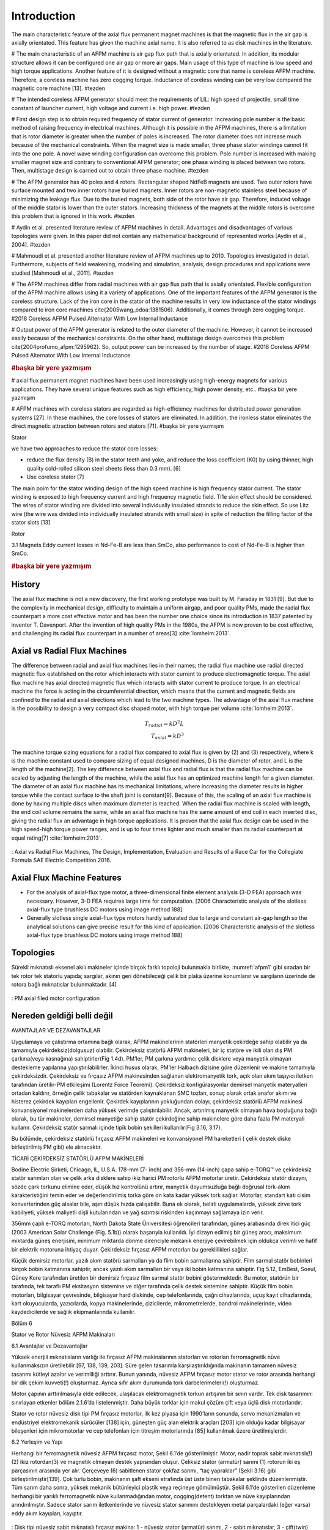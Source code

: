 ============
Introduction
============

The main characteristic feature of the axial flux permanent magnet machines is that the magnetic flux in the air gap is axially orientated. This feature has given the machine axial name. It is also referred to as disk machines in the literature. 


# The main characteristic of an AFPM machine is air gap flux path that is axially orientated. In addition, its modular structure allows it can be configured one air gap or more air gaps. Main usage of this type of machine is low speed and high torque applications. Another feature of it is designed without a magnetic core that name is coreless AFPM machine. Therefore, a coreless machine has zero cogging torque. Inductance of coreless winding can be very low compared the magnetic core machine [13]. #tezden

# The intended coreless AFPM generator should meet the requirements of LIL: high speed of projectile, small time constant of launcher current, high voltage and current i.e. high power. #tezden

# First design step is to obtain required frequency of stator current of generator. Increasing pole number is the basic method of raising frequency in electrical machines. Although it is possible in the AFPM machines, there is a limitation that is rotor diameter is greater when the number of poles is increased. The rotor diameter does not increase much because of the mechanical constraints. When the magnet size is made smaller, three phase stator windings cannot fit into the one pole. A novel wave winding configuration can overcome this problem. Pole number is increased with making smaller magnet size and contrary to conventional AFPM generator; one phase winding is placed between two rotors. Then, multistage design is carried out to obtain three phase machine. #tezden

# The AFPM generator has 40 poles and 4 rotors. Rectangular shaped NdFeB magnets are used. Two outer rotors have surface mounted and two inner rotors have buried magnets. Inner rotors are non-magnetic stainless steel because of minimizing the leakage flux. Due to the buried magnets, both side of the rotor have air gap. Therefore, induced voltage of the middle stator is lower than the outer stators. Increasing thickness of the magnets at the middle rotors is overcome this problem that is ignored in this work. #tezden

# Aydin et al. presented literature review of AFPM machines in detail. Advantages and disadvantages of various topologies were given. In this paper did not contain any mathematical background of represented works [Aydin et al., 2004].  #tezden

# Mahmoudi et al. presented another literature review of AFPM machines up to 2010. Topologies investigated in detail. Furthermore, subjects of field weakening, modeling and simulation, analysis, design procedures and applications were studied [Mahmoudi et al., 2011]. #tezden

# The AFPM machines differ from radial machines with air gap flux path that is axially orientated. Flexible configuration of the AFPM machine allows using it a variety of applications. One of the important features of the AFPM generator is the coreless structure. Lack of the iron core in the stator of the machine results in very low inductance of the stator windings compared to iron core machines \cite{2005wang_odoa:1381506}. Additionally, it comes through zero cogging torque. #2018 Coreless AFPM Pulsed Alternator With Low Internal Inductance

# Output power of the AFPM generator is related to the outer diameter of the machine. However, it cannot be increased easily because of the mechanical constraints. On the other hand, multistage design overcomes this problem \cite{2004profumo_afpm:1295962}. So, output power can be increased by the number of stage. #2018 Coreless AFPM Pulsed Alternator With Low Internal Inductance


.. rubric:: #başka bir yere yazmışım

# axial flux permanent magnet machines have been used increasingly using high-energy magnets for various applications. They have several unique features such as high efficiency, high power density, etc.. #başka bir yere yazmışım

# AFPM machines with coreless stators are regarded as high-efficiency machines for distributed power generation systems [27]. In these machines, the core losses of stators are eliminated. In addition, the ironless stator eliminates the direct magnetic attraction between rotors and stators [71].  #başka bir yere yazmışım

Stator 

we have two approaches to reduce the stator core losses: 

- reduce the flux density (B) in the stator teeth and yoke, and reduce the loss coefficient (K0) by using thinner, high quality cold-rolled silicon steel sheets (less than 0.3 mm). [6]
- Use coreless stator [7]

The main poim for the stator winding design of the high speed machine is high frequency stator current. The stator winding is exposed to high frequency current and high frequency magnetic field. TI1e skin effect should be considered. The wires of stator winding are divided into several individually insulated strands to reduce the skin effect. So use Litz wire (the wire was divided into individually insulated strands with small size) in spite of reduction the filling factor of the stator slots [13]

Rotor

3.1	Magnets
Eddy current losses in Nd-Fe-B are less than SmCo, also performance to cost of Nd-Fe-B is higher than SmCo.

.. rubric:: #başka bir yere yazmışım

History
-------

.. check

The axial flux machine is not a new discovery, the first working prototype was built by M. Faraday in 1831 [9]. But due to the complexity in mechanical design, difficulty to maintain a uniform airgap, and poor quality PMs, made the radial flux counterpart a more cost effective motor and has been the number one choice since its introduction in 1837 patented by inventor T. Davenport. After the invention of high quality PMs in the 1980s, the AFPM is now proven to be cost effective, and challenging its radial flux counterpart in a number of areas[3] :cite:`lomheim:2013`.

Axial vs Radial Flux Machines
-----------------------------

.. check

The difference between radial and axial flux machines lies in their names; the radial flux machine use radial directed magnetic flux established on the rotor which interacts with stator current to produce electromagnetic torque. The axial flux machine has axial directed magnetic flux which interacts with stator current to produce torque.
In an electrical machine the force is acting in the circumferential direction, which means that the current and magnetic fields are confined to the radial and axial directions which lead to the two machine types.
The advantage of the axial flux machine is the possibility to design a very compact disc shaped motor, with high torque per volume :cite:`lomheim:2013`.

.. math::
    
    T_{radial} = k D^2 L \\
    T_{axial} = k D^3

.. check

The machine torque sizing equations for a radial flux compared to axial flux is given by (2) and (3) respectively, where k is the machine constant used to compare sizing of equal designed machines, D is the diameter of rotor, and L is the length of the machine[2]. The key difference between axial flux and radial flux is that the radial flux machine can be scaled by adjusting the length of the machine, while the axial flux has an optimized machine length for a given diameter. The diameter of an axial flux machine has its mechanical limitations, where increasing the diameter results in higher torque while the contact surface to the shaft joint is constant[9]. Because of this, the scaling of an axial flux machine is done by having multiple discs when maximum diameter is reached. When the radial flux machine is scaled with length, the end coil volume remains the same, while an axial flux machine has the same amount of end coil in each inserted disc, giving the radial flux an advantage in high torque applications. It is proven that the axial flux design can be used in the high speed-high torque power ranges, and is up to four times lighter and much smaller than its radial counterpart at equal rating[7] :cite:`lomheim:2013`.

.. figure:: ../img/axial-flux-vs-radial-flux.png
    :align: center
    :scale: 100 %
    :name: axial-flux-vs-radial-flux

    : Axial vs Radial Flux Machines, The Design, Implementation, Evaluation and Results of a Race Car for the Collegiate Formula SAE Electric Competition 2016.

Axial Flux Machine Features
---------------------------

- For the analysis of axial-flux type motor, a three-dimensional finite element analysis (3-D FEA) approach was necessary. However, 3-D FEA requires large time for computation. [2006 Characteristic analysis of the slotless axial-flux type brushless DC motors using image method 188]

- Generally slotless single axial-flux type motors hardly saturated due to large and constant air-gap length so the analytical solutions can give precise result for this kind of application. [2006 Characteristic analysis of the slotless axial-flux type brushless DC motors using image method 188]

Topologies
----------

Sürekli mıknatıslı eksenel akılı makineler içinde birçok farklı topoloji bulunmakla birlikte, :numref:`afpm1` gibi sıradan bir tek rotor tek statorlu yapıda; sargılar, akının geri dönebileceği çelik bir plaka üzerine konumlanır ve sargıların üzerinde de rotora bağlı mıknatıslar bulunmaktadır. [4]

.. figure:: ../img/afpm1.png
    :align: center
    :scale: 100 %
    :name: afpm1

    : PM axial filed motor configuration

Nereden geldiği belli değil
---------------------------

AVANTAJLAR VE DEZAVANTAJLAR

Uygulamaya ve çalıştırma ortamına bağlı olarak, AFPM makinelerinin statörleri manyetik çekirdeğe sahip olabilir ya da tamamıyla çekirdeksiz(dolgusuz) olabilir. Çekirdeksiz statörlü AFPM makineleri, bir iç statöre ve ikili olan dış PM çarkına(veya kasnağına) sahiptirler(Fig 1.4d).  PM’ler, PM çarkına yardımcı çelik disklere veya manyetik olmayan destekleme yapılarına yapıştırılabilirler. İkinci husus olarak, PM’ler Halbach dizisine göre düzenlenir ve makine tamamıyla çekirdeksizdir. Çekirdeksiz ve fırçasız AFPM makinesinden sağlanan elektromanyetik tork, açık olan akım taşıyıcı iletken tarafından üretilir-PM etkileşimi (Lorentz Force Teoremi). Çekirdeksiz konfigürasyonlar demirsel manyetik materyalleri ortadan kaldırır, örneğin çelik tabakalar ve statörden kaynaklanan SMC tozları, sonuç olarak ortak anafor akımı ve histerez çekirdek kayıpları engellenir. Çekirdek kayıplarının yokluğundan dolayı, çekirdeksiz statörlü AFPM makinesi konvansiyonel makinelerden daha yüksek verimde çalıştırılabilir. Ancak, artırılmış manyetik olmayan hava boşluğuna bağlı olarak, bu tür makineler, demirsel manyetiğe sahip statör çekirdeğine sahip makinelere göre daha fazla PM materyali kullanır.
Çekirdeksiz statör sarmalı içinde tipik bobin şekilleri kullanılır(Fig 3.16, 3.17).

Bu bölümde, çekirdeksiz statörlü fırçasız AFPM makineleri ve konvansiyonel PM hareketleri ( çelik destek diske birleştirilmiş PM gibi) ele alınacaktır.

TİCARİ ÇEKİRDEKSİZ STATÖRLÜ AFPM MAKİNELERİ

Bodine Electric Şirketi, Chicago, IL, U.S.A. 178-mm (7- inch) and 356-mm (14-inch) çapa sahip e-TORQ™ ve çekirdeksiz statör sarımları olan ve çelik arka disklere sahip ikiz harici PM rotorlu AFPM motorlar üretir. Çekirdeksiz statör dizaynı, sözde çark torkunu elimine eder, düşük hız kontrolünü artırır, manyetik doyumsuzluğa bağlı doğrusal tork-akım karakteristiğini temin eder ve değerlendirilmiş torka göre on kata kadar yüksek tork sağlar. Motorlar, standart katı cisim konverterinden güç alsalar bile, aşırı düşük hızda çalışabilir. Buna ek olarak, belirli uygulamalarda, yüksek zirve tork kabiliyeti, yüksek maliyetli dişli kutularından ve yağ sızıntısı riskinden kaçınmayı sağlamaya izin verir.

356mm çaplı e-TORQ motorları, North Dakota State Üniversitesi öğrencileri tarafından, güneş arabasında direk itici güç (2003 American Solar Challenge (Fig. 5.1b)) olarak başarıyla kullanıldı. İyi dizayn edilmiş bir güneş aracı, maksimum miktarda güneş enerjisini, minimum miktarda dönme direnciyle mekanik enerjiye çevirebilmek için oldukça verimli ve hafif bir elektrik motoruna ihtiyaç duyar. Çekirdeksiz fırçasız AFPM motorları bu gereklilikleri sağlar.

Küçük demirsiz motorlar, yazılı akım statörü sarmalları ya da film bobin sarmallarına sahiptir. Film sarmal statör bobinleri birçok bobin katmanına sahiptir, ancak yazılı akım sarmalları bir veya iki bobin katmanına sahiptir. Fig 5.12, EmBest, Soeul, Güney Kore tarafından üretilen bir demirsiz fırçasız film sarmal statör bobini göstermektedir. Bu motor, statörün bir tarafında, tek taraflı PM eksitasyon sistemine ve diğer tarafında çelik destek sistemine sahiptir. Küçük film bobin motorları, bilgisayar çevresinde, bilgisayar hard diskinde, cep telefonlarında, çağrı cihazlarında, uçuş kayıt cihazlarında, kart okuyucularda, yazıcılarda, kopya makinelerinde, çizicilerde, mikrometrelerde, bandrol makinelerinde, video  kaydedicilerde ve sağlık ekipmanlarında kullanılır.

Bölüm 6

Stator ve Rotor Nüvesiz AFPM Makinaları

6.1 Avantajlar ve Dezavantajlar

Yüksek enerjili mıknatısların varlığı ile fırçasız AFPM makinalarının statorları ve rotorları ferromagnetik nüve kullanmaksızın üretilebilir [97, 138, 139, 203]. Süre gelen tasarımla karşılaştırıldığında makinanın tamamen nüvesiz tasarımı kütleyi azaltır ve verimliliği arttırır. Bunun yanında, nüvesiz AFPM fırçasız motor stator ve rotor arasında herhangi bir dik çekim kuvveti(!) oluşturmaz. Ayrıca sıfır akım durumunda tork darbelenmeleri(!) oluşturmaz.

Motor çapının arttırılmasıyla elde edilecek, ulaşılacak elektromagnetik torkun artışının bir sınırı vardır. Tek disk tasarımını sınırlayan etkenler bölüm 2.1.6’da listelenmiştir. Daha büyük torklar için makul çözüm çift veya üçlü disk motorlarıdır.

Stator ve rotor nüvesiz disk tipi PM fırçasız motorlar, ilk kez piyasa için 1990’ların sonunda, servo mekanizmaları ve endüstriyel elektromekanik sürücüler [138] için, güneşten güç alan elektrik araçları [203] için olduğu kadar bilgisayar bileşenleri için mikromotorlar ve cep telefonları için titreşim motorlarında [85] kullanılmak üzere üretilmişlerdir.

6.2 Yerleşim ve Yapı

Herhangi bir ferromagnetik nüvesiz AFPM fırçasız motor, Şekil 6.1’de gösterilmiştir. Motor, nadir toprak sabit mıknatıslı(!) (2) ikiz rotordan(3) ve magnetik olmayan destek yapısından oluşur. Çeliksiz stator (armatür) sarımı (1) rotorun iki eş parçasının arasında yer alır. Çerçeveye (6) sabitlenen stator çokfaz sarımı, “taç yapraklar” (Şekil 3.16) gibi birleştirilmiştir[139]. Çok turlu bobin, makinanın şaft ekseni etrafında üst üste binen tabakalar şeklinde düzenlenmiştir. Tüm sarım daha sonra, yüksek mekanik bütünleyici plastik veya reçineye gömülmüştür. Şekil 6.1’de gösterilen düzenleme herhangi bir yarıklı ferromagnetik nüve kullanmadığından motor, cogging(detent) torktan ve nüve kayıplarından arındırılmıştır. Sadece stator sarım iletkenlerinde ve nüvesiz stator sarımını destekleyen metal parçalardaki (eğer varsa) eddy akım kayıpları, kayıptır.

.. figure:: ../img/p01.png
    :align: center
    :scale: 100 %
    :name: p01

    : Disk tipi nüvesiz sabit mıknatıslı fırçasız makina: 1 - nüvesiz stator (armatür) sarımı, 2 - sabit mıknatıslar, 3 - çift(twin) rotor, 4 - şaft, 5 - rulman (bearing), 6 - çerçeve.

.. figure:: ../img/p02.png
    :align: center
    :scale: 100 %
    :name: p02

    : Disk tipi nüvesiz sabit mıknatıslı fırçasız makinanın modüler(segmental) yapısı: (a) tek modül (segment), (b) üç-modül montajı.

.. figure:: ../img/p03.png
    :align: center
    :scale: 100 %
    :name: p03

    : Sabit mıknatısları Halbach dizisinde düzenlenmiş üç fazlı 8 kutuplu AFPM fırçasız makinanın yapısı: (a) Sabit mıknatıs halkası; (b) stator sarımı; (c) çift(twin) rotorun bir yarısı; (d) stator sarımı ve tam çift(twin) rotor.

.. figure:: ../img/p04.png
    :align: center
    :scale: 100 %
    :name: p04

    : Halbach dizisinde düzenlenmiş sabit mıknatıslı 8 kutuplu çift(twin) rotor tarafından uyarılan 3B magnetik akı yoğunluğu dağılımı.

Modüler motor olarak tasarlanmış nüvesiz motor Şekil 6.2’de gösterilmiştir. Şaft gücü çıkışı istenilen seviyeye daha fazla modül eklenerek kolayca ayarlanabilir. 

.. figure:: ../img/p05.png
    :align: center
    :scale: 100 %
    :name: p05

    : Çift(twin) rotor sabit mıknatıslarının 90o, 60o ve 45o Halbach dizisinde düzenlenmesi.

Yüksek güç (veya yüksek tork) yoğunluklu motor elde etmek için, hava boşluğundaki magnetik akı mümkün olduğunca yüksek olmalıdır. Bu, “Halbach dizisin”de yerleştirilmiş sabit mıknatısların kullanımı ile elde edilebilir (Şekil 3.15, 6.3 ve Şkeil 6.4). Halbach dizisi tarafından uyarılmış magnetik akı yoğunluğu, denklem (3.42)'den (3.46)'ya kadar , tanımlanmıştır. Pratikte, bitişik mıknatısların magnetizasyon vektörleri arasındaki açı 90o, 60o veya 45o'dir (Şekil 6.5).

6.3 Hava boşluğu magnetik akı yoğunluğu

Şekil 6.6, nüvesiz AFPM fırçasız makinasının hava boşluğundaki magnetic alanın 'B FEM modellemesinin sonuçlarını gösterir. Kalıcı akı yoğunluğu Br= 1.2 T ve koersivitesi HC = 950 kA/m'lık NdFeB mıknatıslarıgöz önüne alınmıştır. Her bir sabit mıknatısın kalılığı 6mm, nüvesiz stator sarımının kalınlığı 10mm varsayılmış ve tek taraflı hava boşluğu kalınlığı 1 mm'ye eşittir.

.. figure:: ../img/p06.png
    :align: center
    :scale: 100 %
    :name: p06

    : Sabit mıknatısların Halbach dizisiyle uyarılmış çift taraflı nüvesiz AFPM fırçasız makinanın hava boşluğunun ortasındaki magnetik akı yoğunluğunun dik ve teğet bileşenleri: (a) 90o; (b) 45o.

Halbach dizisinin yardımıyla, yüksek tepe değerli (0.6 T'nın üzerinde) magnetik akı yoğunluğunun dik bileşeni uyarılmışıtır. Bu değer yüksek elektromagnetik tork elde etmek için yeterlidir. Akı yoğunluğunun tepe değeri, AFPM makinasının optimize edilmiş magnetik devresi için daha da yüksek olabilir. Pratikte 60o ve 45o Halbach dizisi benzer magnetik akı tepesi üretir (Şekil 3.22). Magnetik akı yoğunluğunun dik bileşeninin tepe değeri, yüzey sabit mıknatıslarının standart yerleşiminkindekinden daha yüksektir. Çift taraflı PM yapısına büyük magnetik olmayan boşlukla eklenen destek ferromagnetik diskler, akı yoğunluğunu Halbach dizisi uyarması kadar arttırmazlar.

6.4 Electromagnetik tork ve EMF

Halbach dizisi sabit mıknatıs uyarımlı nüvesiz AFPM fırçasız motorların elektromagnetik torku, (2.25), (2.26), (2.27), (2.120) ve (2.121) denklemleri temelinde hesaplanabilir. Benzer olarak, EMF, (2.29), (2.30), (2.118) ve (2.119) denklemlerine göre hesaplanabilir.

.. figure:: ../img/p07.png
    :align: center
    :scale: 100 %
    :name: p07

    : SEMA AFPM fırçasız makinanın açılmış görüntüsü. Lynx Motion Technology, Greenville, IN, ABD nezaketiyle.

6.	Ticari nüvesiz AFPM motorlar

Katmanlanmış elektro-magnetik dizi (SEMA) olarak bilinen nüvesiz AFPM Makine mimarisi, yüksek güç yoğunluğu ve yüksek verimlilik gerektiren elektrik motoru, aktüatör ve generatör uygulamaları için Lynx Motion Technology, Greenville, IN, ABD tarafından önerilmiştir [140]. Yüksek güç yoğunluğuna, yüksek verime ve düşük tork dalgacıklı elektromekanik sürücüye ihtiyaç duyan uygulamalar, hassas hareket kontrolü, su araçları itici sistemleri ve akustik olarak duyarlı uygulamaları içerir. SEMA teknolojisi, jant moto-generatör sistemleri gibi dağıtık üretim sistemleri ve enerji depolama sistemlerinde de uygulama alanı bulabilir. Yüksek torklu ve verimli motorlara, vitessiz elektromekanik sürücüler için gereksinimdir. Hız azaltıcısız doğrudan sürme motorların kullanımı vites sesini, yağ sızıntılarını, geri tepme ve bükülme sertliğinin azlığından kaynaklanan konumlandırma hatalarını ortadan kaldırır.

Stator nüvesiz ve dişsiz tasarım (Şekil 6.7) sadece cogging torku ortadan kaldırmaz bununla beraber iletkenler için mümkün olan alanı arttırır. Ayrıca tepe tork yeteneğini arttırır ve sabit mıknatısların daha verimli çalışmasına izin verir [140]. Stator bobinleri, yüksek direnimli ısıl iletken epoksi reçinesine batırılmıştır. Böyle bir yapı, makinaya yapısal bütünlük verir ve motor PWM ters beslemeliyken yüksek frekanslı titreşimi verimli olarak sönümler. Nüvesiz stator sarımlı makinalar, sabit hızda, değişken hızda ve ters dönmelerde mükemmel şekilde iş görür.

.. figure:: ../img/p08.png
    :align: center
    :scale: 100 %
    :name: p08

    : Teker içi motor, güneş araçları için nüvesiz AFPM fırçasız motorun PM halkası ve stator sarımı. CSIRO, Lindfield, NSW, Avustralya'nın nezaketi.

.. figure:: ../img/p09.png
    :align: center
    :scale: 100 %
    :name: p09

    : Film bobin nüvesiz stator sarımı ve çift(twin) sabit mıknatıslı rotorlu AFPM fırçasız motorun açılmış görüntüsü. EmBest, Seul, Güney Kore'nin nezaketi.

Tablo 6.1. 3 fazlı, 10-kW, 750-rpm demirsiz stator nüveli, disk tipi AFPM fırçasız makinanın tasarım veri ve parametreleri 

==================================================== =================
Tasarım verisi	
---------------------------------------------------- -----------------
Çıkış gücü Pout, W	                                 10000
Hız, n dds(rpm)	                                     750
Faz sayısı m1	                                     3 (Wye)
Giriş akımı I, A	                                 28.04
Giriş frekansı f, Hz	                             100
Stator(modül) sayısı	                             2
kutup çifti sayısı	                                 8
Bobin sayısı (3 faz)	                             24
Faz başına sarım sayısı	                             100 (tek modül)
Bobin sıklığı(!)	                                 1 slot
Tel çapı, mm	                                     6 x 1.2
PM'in eksenel kalınlığı hm, mm	                     6
Sarımın eksenel kalınlığı, tw, mm	                 10
Hava boşluğu (tek taraf) g, mm	                     1
Yük altında hava boşluğu magnetik akı yoğunluğu, T	 0.58
Akım yoğunluğu, A/mm^2	                             4.175
kd=Din/Dout ratio [5]	                             1/sqrt(3)
Rotor dış çapı Dout, mm	                             360
r=0.5Din, 'deki sarım paketleme faktörü	             0.65
Sarım sıcaklığı, oC	                                 75
Soğutma sistemi	                                     doğal
Yalıtım sınıfı	                                     F
==================================================== =================

AFPM fırçasız motorlar üretir [203]. Güneşten güç alan araçlar, her iki yılda bir Avustralya'da Darwin ve Adelaide arasında düzenlenen, iyi bilinen uluslararası etkinlik haline gelen World Solar Challange'da yarışır.

CSIRO, yüzey sabit mıknatısları çelik disklere yapıştırılmış ve sabit mıknatıslar Halbach dizisinde yerleştirilmiş tekerlek içi AFPM fırçasız motorların herbirini sağlar. Motor yapısı, sabit mıknatıs disk ve stator sarımı, şekil 6.8'de gösterilmiştir [203],

Şekil 6.9, EmBest, Seul, Güney Kore tarafından üretilen çift(twin) sabit mıknatıslı rotor ve film stator sarımlı nüvesiz fırçasız motoru gösterir. Nüvesiz stator her iki tarafında folyo sarıma sahiptir. 8 kutuplu sabit mıkantıslı rotor, çift(twin) harici rotor olarak tasarlanmıştır.  
